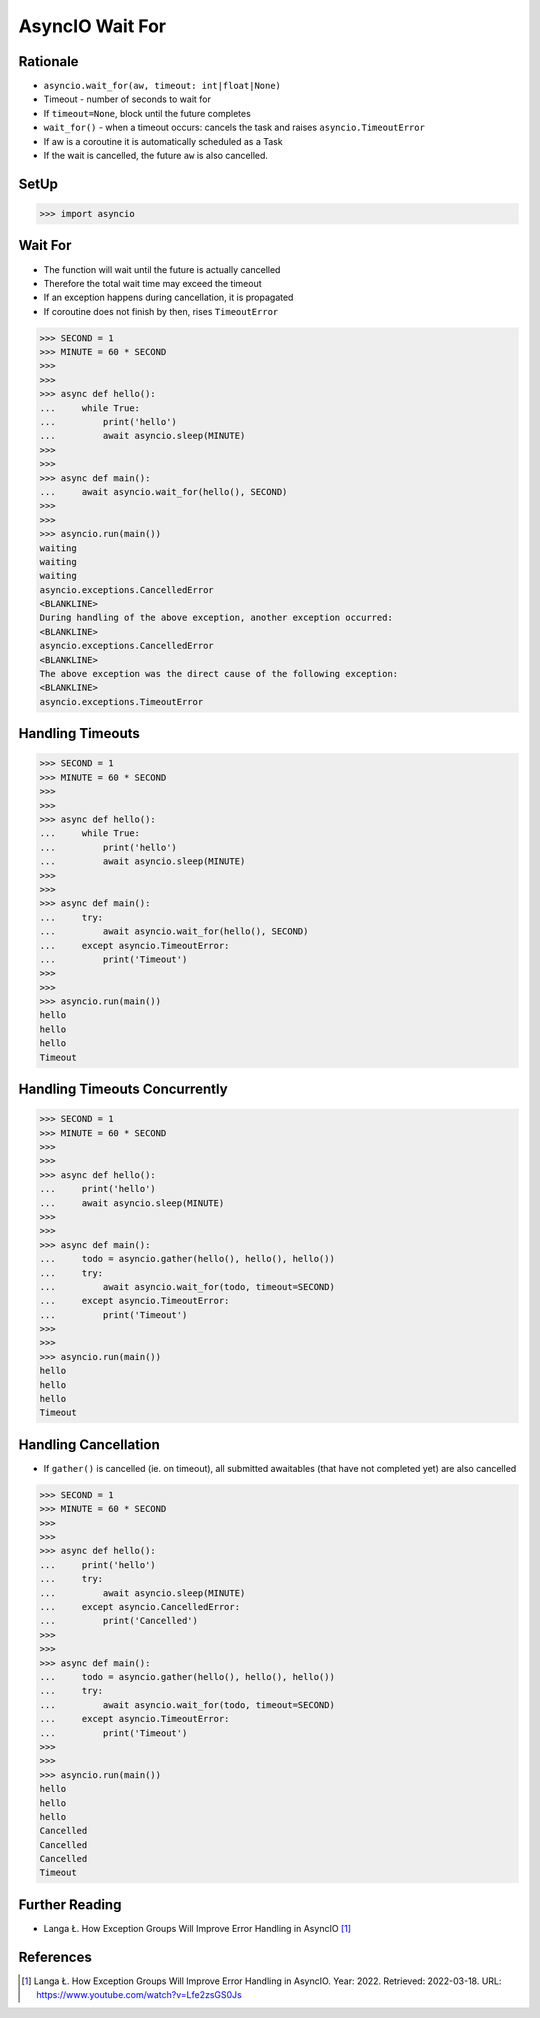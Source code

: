 AsyncIO Wait For
================


Rationale
---------
* ``asyncio.wait_for(aw, timeout: int|float|None)``
* Timeout - number of seconds to wait for
* If ``timeout=None``, block until the future completes
* ``wait_for()`` - when a timeout occurs: cancels the task and raises ``asyncio.TimeoutError``
* If aw is a coroutine it is automatically scheduled as a Task
* If the wait is cancelled, the future ``aw`` is also cancelled.


SetUp
-----
>>> import asyncio


Wait For
--------
* The function will wait until the future is actually cancelled
* Therefore the total wait time may exceed the timeout
* If an exception happens during cancellation, it is propagated
* If coroutine does not finish by then, rises ``TimeoutError``


>>> SECOND = 1
>>> MINUTE = 60 * SECOND
>>>
>>>
>>> async def hello():
...     while True:
...         print('hello')
...         await asyncio.sleep(MINUTE)
>>>
>>>
>>> async def main():
...     await asyncio.wait_for(hello(), SECOND)
>>>
>>>
>>> asyncio.run(main())
waiting
waiting
waiting
asyncio.exceptions.CancelledError
<BLANKLINE>
During handling of the above exception, another exception occurred:
<BLANKLINE>
asyncio.exceptions.CancelledError
<BLANKLINE>
The above exception was the direct cause of the following exception:
<BLANKLINE>
asyncio.exceptions.TimeoutError


Handling Timeouts
-----------------
>>> SECOND = 1
>>> MINUTE = 60 * SECOND
>>>
>>>
>>> async def hello():
...     while True:
...         print('hello')
...         await asyncio.sleep(MINUTE)
>>>
>>>
>>> async def main():
...     try:
...         await asyncio.wait_for(hello(), SECOND)
...     except asyncio.TimeoutError:
...         print('Timeout')
>>>
>>>
>>> asyncio.run(main())
hello
hello
hello
Timeout


Handling Timeouts Concurrently
------------------------------
>>> SECOND = 1
>>> MINUTE = 60 * SECOND
>>>
>>>
>>> async def hello():
...     print('hello')
...     await asyncio.sleep(MINUTE)
>>>
>>>
>>> async def main():
...     todo = asyncio.gather(hello(), hello(), hello())
...     try:
...         await asyncio.wait_for(todo, timeout=SECOND)
...     except asyncio.TimeoutError:
...         print('Timeout')
>>>
>>>
>>> asyncio.run(main())
hello
hello
hello
Timeout


Handling Cancellation
---------------------
* If ``gather()`` is cancelled (ie. on timeout), all submitted awaitables (that have not completed yet) are also cancelled

>>> SECOND = 1
>>> MINUTE = 60 * SECOND
>>>
>>>
>>> async def hello():
...     print('hello')
...     try:
...         await asyncio.sleep(MINUTE)
...     except asyncio.CancelledError:
...         print('Cancelled')
>>>
>>>
>>> async def main():
...     todo = asyncio.gather(hello(), hello(), hello())
...     try:
...         await asyncio.wait_for(todo, timeout=SECOND)
...     except asyncio.TimeoutError:
...         print('Timeout')
>>>
>>>
>>> asyncio.run(main())
hello
hello
hello
Cancelled
Cancelled
Cancelled
Timeout



Further Reading
---------------
* Langa Ł. How Exception Groups Will Improve Error Handling in AsyncIO [#Langa2022]_


References
----------
.. [#Langa2022] Langa Ł. How Exception Groups Will Improve Error Handling in AsyncIO. Year: 2022. Retrieved: 2022-03-18. URL: https://www.youtube.com/watch?v=Lfe2zsGS0Js
